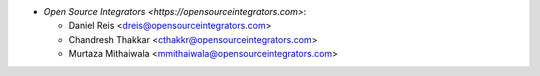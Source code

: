 * `Open Source Integrators <https://opensourceintegrators.com>`:

  * Daniel Reis <dreis@opensourceintegrators.com>
  * Chandresh Thakkar <cthakkr@opensourceintegrators.com>
  * Murtaza Mithaiwala <mmithaiwala@opensourceintegrators.com>
